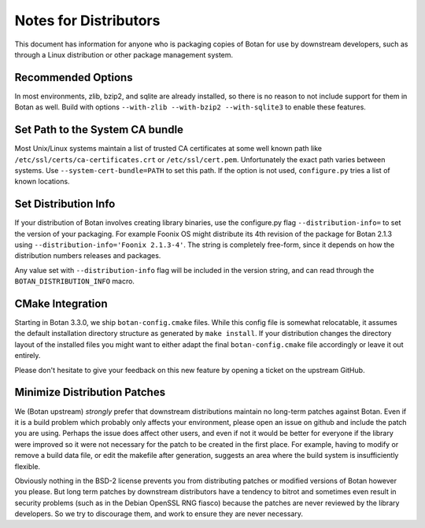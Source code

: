 Notes for Distributors
========================

This document has information for anyone who is packaging copies of Botan for
use by downstream developers, such as through a Linux distribution or other
package management system.

Recommended Options
------------------------

In most environments, zlib, bzip2, and sqlite are already installed, so there is
no reason to not include support for them in Botan as well. Build with options
``--with-zlib --with-bzip2 --with-sqlite3`` to enable these features.

Set Path to the System CA bundle
---------------------------------

Most Unix/Linux systems maintain a list of trusted CA certificates at some well
known path like ``/etc/ssl/certs/ca-certificates.crt`` or
``/etc/ssl/cert.pem``. Unfortunately the exact path varies between systems. Use
``--system-cert-bundle=PATH`` to set this path. If the option is not used,
``configure.py`` tries a list of known locations.

Set Distribution Info
------------------------

If your distribution of Botan involves creating library binaries, use the
configure.py flag ``--distribution-info=`` to set the version of your
packaging. For example Foonix OS might distribute its 4th revision of the
package for Botan 2.1.3 using ``--distribution-info='Foonix 2.1.3-4'``. The
string is completely free-form, since it depends on how the distribution numbers
releases and packages.

Any value set with ``--distribution-info`` flag will be included in the version
string, and can read through the ``BOTAN_DISTRIBUTION_INFO`` macro.

CMake Integration
-----------------

Starting in Botan 3.3.0, we ship ``botan-config.cmake`` files. While this config
file is somewhat relocatable, it assumes the default installation directory
structure as generated by ``make install``. If your distribution changes the
directory layout of the installed files you might want to either adapt the final
``botan-config.cmake`` file accordingly or leave it out entirely.

Please don't hesitate to give your feedback on this new feature by opening a
ticket on the upstream GitHub.

Minimize Distribution Patches
------------------------------

We (Botan upstream) *strongly* prefer that downstream distributions maintain no
long-term patches against Botan. Even if it is a build problem which probably
only affects your environment, please open an issue on github and include the
patch you are using. Perhaps the issue does affect other users, and even if not
it would be better for everyone if the library were improved so it were not
necessary for the patch to be created in the first place. For example, having to
modify or remove a build data file, or edit the makefile after generation,
suggests an area where the build system is insufficiently flexible.

Obviously nothing in the BSD-2 license prevents you from distributing patches or
modified versions of Botan however you please. But long term patches by
downstream distributors have a tendency to bitrot and sometimes even result in
security problems (such as in the Debian OpenSSL RNG fiasco) because the patches
are never reviewed by the library developers. So we try to discourage them, and
work to ensure they are never necessary.
